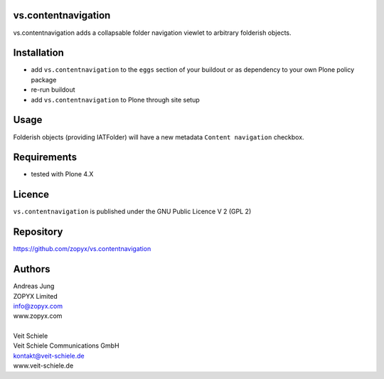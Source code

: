 vs.contentnavigation
====================

vs.contentnavigation adds a collapsable folder navigation
viewlet to arbitrary folderish objects. 

Installation
============

- add ``vs.contentnavigation`` to the ``eggs`` section of your
  buildout or as dependency to your own Plone policy package
- re-run buildout
- add ``vs.contentnavigation`` to Plone through site setup

Usage
=====

Folderish objects (providing IATFolder) will have a new metadata
``Content navigation`` checkbox.


Requirements
============

* tested with Plone 4.X

Licence
=======

``vs.contentnavigation`` is published under the GNU Public Licence V 2 (GPL 2)

Repository
==========

https://github.com/zopyx/vs.contentnavigation

Authors
=======

| Andreas Jung
| ZOPYX Limited
| info@zopyx.com
| www.zopyx.com
|
| Veit Schiele
| Veit Schiele Communications GmbH
| kontakt@veit-schiele.de
| www.veit-schiele.de
